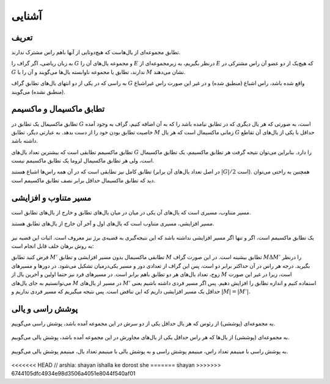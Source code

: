 آشنایی
============

تعریف
-----------

تطابق مجموعه‌ای از یال‌هاست که هیچ‌دوتایی از آنها باهم راس مشترک ندارند.

به زبان ریاضی، اگر گراف را :math:`G` و مجموعه یال‌های آن را :math:`E` درنظر بگیریم، به زیرمجموعه‌ای از :math:`E` که هیچ‌یک از دو عضو آن راس مشترکی در :math:`G` ندارند، تطابق یا مجموعه‌ ناوابسته‌ یال‌ها می‌گویند و آن را با :math:`M` نشان می‌دهند.

به راسی که در یکی از دو انتهای یال‌های تطابق گراف  :math:`G` واقع شده باشد، راس اشباع (منطبق شده) و در غیر این صورت راس غیراشباع (منطبق نشده) می‌گویند.

.. figure:: /_static/matching_example.jpg
   :width: 50%
   :align: center
   :alt: اگه اینترنت یارو آشغال باشه این میاد

تطابق ماکسیمال و ماکسیمم
------------------------------

تطابق ماکسیمال یک تطابق در :math:`G` است، به صورتی که هر یال دیگری که در تطابق نیامده باشد را که به آن اضافه کنیم، گراف به وجود آمده خاصیت تطابق بودن خود را از دست بدهد. به عبارتی دیگر، تطابق :math:`M` زمانی ماکسیمال است که هر یال :math:`G` حداقل با یکی از یال‌های آن تقاطع داشته باشد.

تطابق ماکسیمم تطابقی است که بیشترین تعداد یال‌های :math:`G` را دارد. بنابراین می‌توان نتیجه گرفت هر تطابق ماکسیمم، یک تطابق ماکسیمال است، ولی هر تطابق ماکسیمال لزوما یک تطابق ماکسیمم نیست.

تطابق کامل نیز تطابقی است که در آن همه راس‌ها اشباع هستند (در اصل تعداد یال‌های آن برابر :math:`|G| / 2` است). همچنین به راحتی می‌توان دید که تطابق ماکسیمال حداقل برابر نصف تطابق ماکسیمم است.

.. figure:: /_static/matchings.png
   :width: 50%
   :align: center
   :alt: اگه اینترنت یارو آشغال باشه این میاد

مسیر متناوب و افزایشی
-------------------------

مسیر متناوب، مسیری است که یال‌های آن یکی در میان در میان یال‌های تطابق و خارج از یال‌های تطابق است.

مسیر افزایشی، مسیری متناوب است که یال‌های اول و آخر آن خارج از یال‌های تطابق هستند.

.. figure:: /_static/matching_paths.png
   :width: 50%
   :align: center
   :alt: اگه اینترنت یارو آشغال باشه این میاد

یک تطابق ماکسیمم است، اگر و تنها اگر مسیر افزایشی نداشته باشد که این نتیجه‌گیری به قضیه‌ی برژ نیز معروف است. اثبات این قضیه نیز به روش برهان خلف قابل انجام است:

فرض کنید تطابق :math:`M'` تطابقی ماکسیمال بدون مسیر افزایشی و تطابق :math:`M` تطابق بیشینه است. در این صورت گراف  :math:`M \Delta M'` را درنظر بگیرید. درجه هر راس در آن حداکثر برابر دو است. پس این گراف از تعدادی دور و مسیر یکی‌درمیان تشکیل می‌شود. در دور‌ها و مسیرهای زوج، تعداد یال‌های هر دو تطابق باهم برابر است. در مسیرهای فرد نیز حتما اولین و آخرین یال از :math:`M` است، زیرا در غیر این صورت می‌توانستیم به جای یال‌های :math:`M` در مسیر از یال‌های :math:`M'` استفاده کنیم و اندازه تطابق را افزایش دهیم. پس اگر مسیر فردی داشته باشیم یعنی حداقل یک مسیر افزایشی داریم که این تناقض است. پس نتیجه میگیریم که مسیر فردی نداریم و :math:`|M| = |M'|`.

.. figure:: /_static/matching_diff.jpg
   :width: 50%
   :align: center
   :alt: اگه اینترنت یارو آشغال باشه این میاد


پوشش راسی و یالی
----------------------

به مجموعه‌ای (پوششی) از رئوس که هر یال حداقل یکی از دو سرش در این مجموعه آمده باشد، پوشش راسی می‌گوییم.

.. figure:: /_static/vertex_cover.png
   :width: 30%
   :align: center
   :alt: اگه اینترنت یارو آشغال باشه این میاد

به مجموعه‌ای (پوششی) از یال‌ها که هر راس حداقل یکی از یال‌های مجاورش در این مجموعه آمده باشد، پوشش یالی می‌گوییم.

.. figure:: /_static/edge_cover.png
   :width: 30%
   :align: center
   :alt: اگه اینترنت یارو آشغال باشه این میاد

به پوشش راسی با مینیمم تعداد راس، مینیمم پوشش راسی و به پوشش یالی با مینیمم تعداد یال، مینیمم پوشش یالی می‌گوییم.

.. figure:: /_static/min_vertex_cover.png
   :width: 30%
   :align: center
   :alt: اگه اینترنت یارو آشغال باشه این میاد

.. figure:: /_static/min_edge_cover.png
   :width: 30%
   :align: center
   :alt: اگه اینترنت یارو آشغال باشه این میاد

<<<<<<< HEAD
// arshia: shayan ishalla ke dorost she
=======
shayan
>>>>>>> 6744105dfc4934e98d3506a4051e8044f540af01
